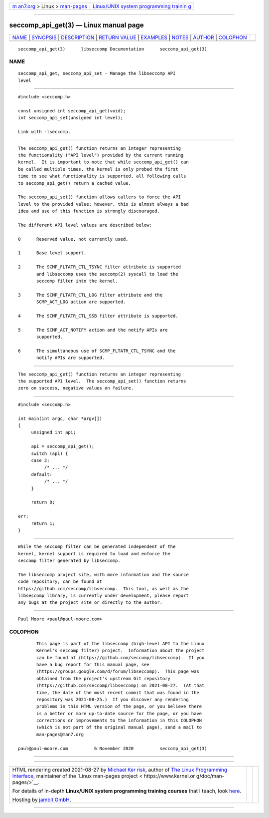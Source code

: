 .. container:: page-top

.. container:: nav-bar

   +----------------------------------+----------------------------------+
   | `m                               | `Linux/UNIX system programming   |
   | an7.org <../../../index.html>`__ | trainin                          |
   | > Linux >                        | g <http://man7.org/training/>`__ |
   | `man-pages <../index.html>`__    |                                  |
   +----------------------------------+----------------------------------+

--------------

seccomp_api_get(3) — Linux manual page
======================================

+-----------------------------------+-----------------------------------+
| `NAME <#NAME>`__ \|               |                                   |
| `SYNOPSIS <#SYNOPSIS>`__ \|       |                                   |
| `DESCRIPTION <#DESCRIPTION>`__ \| |                                   |
| `RETURN VALUE <#RETURN_VALUE>`__  |                                   |
| \| `EXAMPLES <#EXAMPLES>`__ \|    |                                   |
| `NOTES <#NOTES>`__ \|             |                                   |
| `AUTHOR <#AUTHOR>`__ \|           |                                   |
| `COLOPHON <#COLOPHON>`__          |                                   |
+-----------------------------------+-----------------------------------+
| .. container:: man-search-box     |                                   |
+-----------------------------------+-----------------------------------+

::

   seccomp_api_get(3)      libseccomp Documentation      seccomp_api_get(3)

NAME
-------------------------------------------------

::

          seccomp_api_get, seccomp_api_set - Manage the libseccomp API
          level


---------------------------------------------------------

::

          #include <seccomp.h>

          const unsigned int seccomp_api_get(void);
          int seccomp_api_set(unsigned int level);

          Link with -lseccomp.


---------------------------------------------------------------

::

          The seccomp_api_get() function returns an integer representing
          the functionality ("API level") provided by the current running
          kernel.  It is important to note that while seccomp_api_get() can
          be called multiple times, the kernel is only probed the first
          time to see what functionality is supported, all following calls
          to seccomp_api_get() return a cached value.

          The seccomp_api_set() function allows callers to force the API
          level to the provided value; however, this is almost always a bad
          idea and use of this function is strongly discouraged.

          The different API level values are described below:

          0      Reserved value, not currently used.

          1      Base level support.

          2      The SCMP_FLTATR_CTL_TSYNC filter attribute is supported
                 and libseccomp uses the seccomp(2) syscall to load the
                 seccomp filter into the kernel.

          3      The SCMP_FLTATR_CTL_LOG filter attribute and the
                 SCMP_ACT_LOG action are supported.

          4      The SCMP_FLTATR_CTL_SSB filter attribute is supported.

          5      The SCMP_ACT_NOTIFY action and the notify APIs are
                 supported.

          6      The simultaneous use of SCMP_FLTATR_CTL_TSYNC and the
                 notify APIs are supported.


-----------------------------------------------------------------

::

          The seccomp_api_get() function returns an integer representing
          the supported API level.  The seccomp_api_set() function returns
          zero on success, negative values on failure.


---------------------------------------------------------

::

          #include <seccomp.h>

          int main(int argc, char *argv[])
          {
               unsigned int api;

               api = seccomp_api_get();
               switch (api) {
               case 2:
                    /* ... */
               default:
                    /* ... */
               }

               return 0;

          err:
               return 1;
          }


---------------------------------------------------

::

          While the seccomp filter can be generated independent of the
          kernel, kernel support is required to load and enforce the
          seccomp filter generated by libseccomp.

          The libseccomp project site, with more information and the source
          code repository, can be found at
          https://github.com/seccomp/libseccomp.  This tool, as well as the
          libseccomp library, is currently under development, please report
          any bugs at the project site or directly to the author.


-----------------------------------------------------

::

          Paul Moore <paul@paul-moore.com>

COLOPHON
---------------------------------------------------------

::

          This page is part of the libseccomp (high-level API to the Linux
          Kernel's seccomp filter) project.  Information about the project
          can be found at ⟨https://github.com/seccomp/libseccomp⟩.  If you
          have a bug report for this manual page, see
          ⟨https://groups.google.com/d/forum/libseccomp⟩.  This page was
          obtained from the project's upstream Git repository
          ⟨https://github.com/seccomp/libseccomp⟩ on 2021-08-27.  (At that
          time, the date of the most recent commit that was found in the
          repository was 2021-08-25.)  If you discover any rendering
          problems in this HTML version of the page, or you believe there
          is a better or more up-to-date source for the page, or you have
          corrections or improvements to the information in this COLOPHON
          (which is not part of the original manual page), send a mail to
          man-pages@man7.org

   paul@paul-moore.com          6 November 2020          seccomp_api_get(3)

--------------

--------------

.. container:: footer

   +-----------------------+-----------------------+-----------------------+
   | HTML rendering        |                       | |Cover of TLPI|       |
   | created 2021-08-27 by |                       |                       |
   | `Michael              |                       |                       |
   | Ker                   |                       |                       |
   | risk <https://man7.or |                       |                       |
   | g/mtk/index.html>`__, |                       |                       |
   | author of `The Linux  |                       |                       |
   | Programming           |                       |                       |
   | Interface <https:     |                       |                       |
   | //man7.org/tlpi/>`__, |                       |                       |
   | maintainer of the     |                       |                       |
   | `Linux man-pages      |                       |                       |
   | project <             |                       |                       |
   | https://www.kernel.or |                       |                       |
   | g/doc/man-pages/>`__. |                       |                       |
   |                       |                       |                       |
   | For details of        |                       |                       |
   | in-depth **Linux/UNIX |                       |                       |
   | system programming    |                       |                       |
   | training courses**    |                       |                       |
   | that I teach, look    |                       |                       |
   | `here <https://ma     |                       |                       |
   | n7.org/training/>`__. |                       |                       |
   |                       |                       |                       |
   | Hosting by `jambit    |                       |                       |
   | GmbH                  |                       |                       |
   | <https://www.jambit.c |                       |                       |
   | om/index_en.html>`__. |                       |                       |
   +-----------------------+-----------------------+-----------------------+

--------------

.. container:: statcounter

   |Web Analytics Made Easy - StatCounter|

.. |Cover of TLPI| image:: https://man7.org/tlpi/cover/TLPI-front-cover-vsmall.png
   :target: https://man7.org/tlpi/
.. |Web Analytics Made Easy - StatCounter| image:: https://c.statcounter.com/7422636/0/9b6714ff/1/
   :class: statcounter
   :target: https://statcounter.com/
